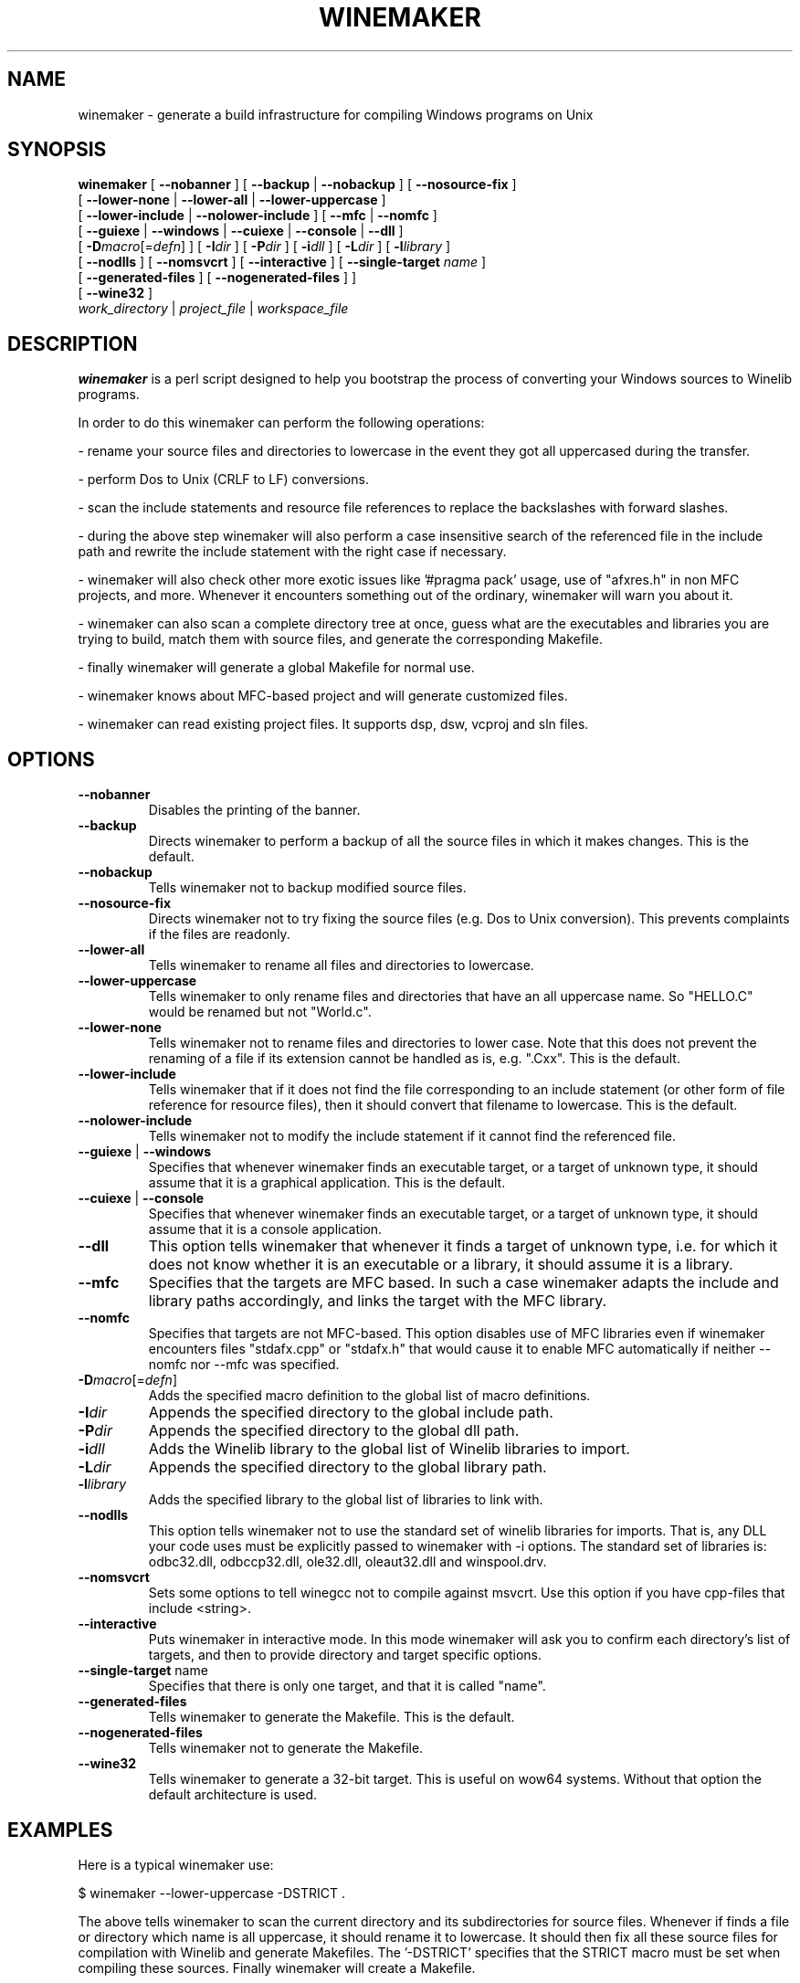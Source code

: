 .\" -*- nroff -*-
.TH WINEMAKER 1 "Sep 2009" "Wine 1.2.2" "Wine Developers Manual"
.SH NAME
winemaker \- generate a build infrastructure for compiling Windows programs on Unix
.SH SYNOPSIS
.B "winemaker "
[
.BR               "--nobanner " "] [ " "--backup " "| " "--nobackup " "] [ "--nosource-fix "
]
.br
  [
.BR               "--lower-none " "| " "--lower-all " "| " "--lower-uppercase "
]
.br
  [
.BR               "--lower-include " "| " "--nolower-include " ]\ [ " --mfc " "| " "--nomfc "
]
.br
  [
.BR               "--guiexe " "| " "--windows " "| " "--cuiexe " "| " "--console " "| " "--dll "
]
.br
  [
.BI               "-D" macro "\fR[=\fIdefn\fR] ] [" "\ " "-I" "dir\fR ]\ [ " "-P" "dir\fR ] [ " "-i" "dll\fR ] [ " "-L" "dir\fR ] [ " "-l" "library "
]
.br
  [
.BR               "--nodlls " "] [ " "--nomsvcrt " "] [ " "--interactive " "] [ " "--single-target \fIname\fR "
]
.br
  [
.BR               "--generated-files " "] [ " "--nogenerated-files " "]
]
.br
  [
.BR               "--wine32 " "]
.br
.IR               "  work_directory" " | " "project_file" " | " "workspace_file"

.SH DESCRIPTION
.PP
.B winemaker
is a perl script designed to help you bootstrap the
process of converting your Windows sources to Winelib programs.
.PP
In order to do this winemaker can perform the following operations:
.PP
- rename your source files and directories to lowercase in the event they
got all uppercased during the transfer.
.PP
- perform Dos to Unix (CRLF to LF) conversions.
.PP
- scan the include statements and resource file references to replace the
backslashes with forward slashes.
.PP
- during the above step winemaker will also perform a case insensitive search
of the referenced file in the include path and rewrite the include statement
with the right case if necessary.
.PP
- winemaker will also check other more exotic issues like '#pragma pack'
usage, use of "afxres.h" in non MFC projects, and more. Whenever it
encounters something out of the ordinary, winemaker will warn you about it.
.PP
- winemaker can also scan a complete directory tree at once, guess what are
the executables and libraries you are trying to build, match them with
source files, and generate the corresponding Makefile.
.PP
- finally winemaker will generate a global Makefile for normal use.
.PP
- winemaker knows about MFC-based project and will generate customized files.
.PP
- winemaker can read existing project files. It supports dsp, dsw, vcproj and sln files.
.PP
.SH OPTIONS
.TP
.B --nobanner
Disables the printing of the banner.
.TP
.B --backup
Directs winemaker to perform a backup of all the source files in which it
makes changes. This is the default.
.TP
.B --nobackup
Tells winemaker not to backup modified source files.
.TP
.B --nosource-fix
Directs winemaker not to try fixing the source files (e.g. Dos to Unix
conversion). This prevents complaints if the files are readonly.
.TP
.B --lower-all
Tells winemaker to rename all files and directories to lowercase.
.TP
.B --lower-uppercase
Tells winemaker to only rename files and directories that have an all
uppercase name.
So "HELLO.C" would be renamed but not "World.c".
.TP
.B --lower-none
Tells winemaker not to rename files and directories to lower case. Note
that this does not prevent the renaming of a file if its extension cannot
be handled as is, e.g. ".Cxx". This is the default.
.TP
.B "--lower-include "
Tells winemaker that if it does not find the file corresponding to an
include statement (or other form of file reference for resource files),
then it should convert that filename to lowercase. This is the default.
.TP
.B "--nolower-include "
Tells winemaker not to modify the include statement if it cannot find the
referenced file.
.TP
.BR "--guiexe " "| " "--windows"
Specifies that whenever winemaker finds an executable target, or a target of
unknown type, it should assume that it is a graphical application.
This is the default.
.TP
.BR "--cuiexe " "| " "--console"
Specifies that whenever winemaker finds an executable target, or a target of
unknown type, it should assume that it is a console application.
.TP
.B --dll
This option tells winemaker that whenever it finds a target of unknown type,
i.e. for which it does not know whether it is an executable or a library,
it should assume it is a library.
.TP
.B --mfc
Specifies that the targets are MFC based. In such a case winemaker adapts
the include and library paths accordingly, and links the target with the
MFC library.
.TP
.B --nomfc
Specifies that targets are not MFC-based. This option disables use of MFC libraries
even if winemaker encounters files "stdafx.cpp" or "stdafx.h" that would cause it
to enable MFC automatically if neither --nomfc nor --mfc was specified.
.TP
.BI -D macro "\fR[=\fIdefn\fR]"
Adds the specified macro definition to the global list of macro definitions.
.TP
.BI -I dir
Appends the specified directory to the global include path.
.TP
.BI -P dir
Appends the specified directory to the global dll path.
.TP
.BI -i dll
Adds the Winelib library to the global list of Winelib libraries to import.
.TP
.BI -L dir
Appends the specified directory to the global library path.
.TP
.BI -l library
Adds the specified library to the global list of libraries to link with.
.TP
.B --nodlls
This option tells winemaker not to use the standard set of winelib libraries
for imports. That is, any DLL your code uses must be explicitly passed to
winemaker with -i options.
The standard set of libraries is: odbc32.dll, odbccp32.dll, ole32.dll,
oleaut32.dll and winspool.drv.
.TP
.B --nomsvcrt
Sets some options to tell winegcc not to compile against msvcrt.
Use this option if you have cpp-files that include <string>.
.TP
.B --interactive
Puts winemaker in interactive mode. In this mode winemaker will ask you to
confirm each directory's list of targets, and then to provide directory and
target specific options.
.TP
.BR --single-target " name"
Specifies that there is only one target, and that it is called "name".
.TP
.B --generated-files
Tells winemaker to generate the Makefile. This is the default.
.TP
.B --nogenerated-files
Tells winemaker not to generate the Makefile.
.TP
.B --wine32
Tells winemaker to generate a 32-bit target. This is useful on wow64 systems.
Without that option the default architecture is used.

.SH EXAMPLES
.PP
Here is a typical winemaker use:
.PP
$ winemaker --lower-uppercase -DSTRICT .
.PP
The above tells winemaker to scan the current directory and its
subdirectories for source files. Whenever if finds a file or directory which
name is all uppercase, it should rename it to lowercase. It should then fix
all these source files for compilation with Winelib and generate Makefiles.
The '-DSTRICT' specifies that the STRICT macro must be set when compiling
these sources. Finally winemaker will create a Makefile.
.PP
The next step would be:
.PP
$ make
.PP
If at this point you get compilation errors (which is quite likely for a
reasonably sized project) then you should consult the Winelib User Guide to
find tips on how to resolve them.
.PP
For an MFC-based project you would have to run the following commands instead:
.PP
$ winemaker --lower-uppercase --mfc .
.br
$ make
.PP
For an existing project-file you would have to run the following commands:
.PP
$ winemaker myproject.dsp
.br
$ make
.PP

.SH TODO / BUGS
.PP
In some cases you will have to edit the Makefile or source files by yourself.
.PP
Assuming that the windows executable/library is available, we could
use winedump to determine what kind of executable it is (graphical
or console), which libraries it is linked with, and which functions it
exports (for libraries). We could then restore all these settings for the
corresponding Winelib target.
.PP
Furthermore winemaker is not very good at finding the library containing the
executable: it must either be in the current directory or in the
.IR LD_LIBRARY_PATH .
.PP
Winemaker does not support message files and the message compiler yet.
.PP

.SH SEE ALSO
.PP
The Winelib User Guide:
.PP
http://www.winehq.org/docs/winelib-guide/index
.PP
.BR wine (1)
.PP

.SH AUTHORS
François Gouget for CodeWeavers
.PP
Dimitrie O. Paun
.PP
André Hentschel
.PP
